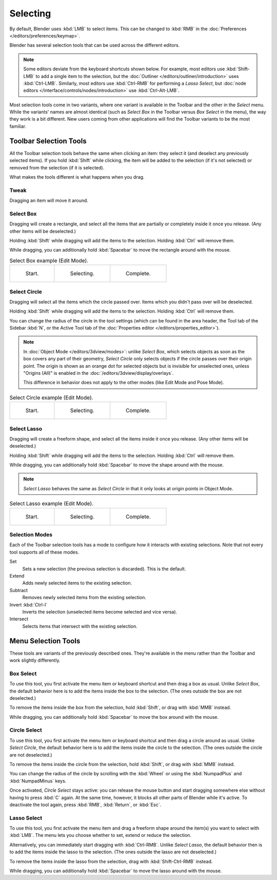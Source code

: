 
*********
Selecting
*********

By default, Blender uses :kbd:`LMB` to select items.
This can be changed to :kbd:`RMB` in the :doc:`Preferences </editors/preferences/keymap>`.

Blender has several selection tools that can be used across the different editors.

.. note::

   Some editors deviate from the keyboard shortcuts shown below. For example, most editors
   use :kbd:`Shift-LMB` to add a single item to the selection, but the
   :doc:`Outliner </editors/outliner/introduction>` uses :kbd:`Ctrl-LMB`.
   Similarly, most editors use :kbd:`Ctrl-RMB` for performing a *Lasso Select*,
   but :doc:`node editors </interface/controls/nodes/introduction>` use :kbd:`Ctrl-Alt-LMB`.

Most selection tools come in two variants, where one variant is available in the Toolbar
and the other in the *Select* menu. While the variants' names are almost identical
(such as *Select Box* in the Toolbar versus *Box Select* in the menu),
the way they work is a bit different. New users coming from other applications
will find the Toolbar variants to be the most familiar.


Toolbar Selection Tools
=======================

All the Toolbar selection tools behave the same when clicking an item: they select it
(and deselect any previously selected items). If you hold :kbd:`Shift` while clicking,
the item will be added to the selection (if it's not selected) or removed from the selection
(if it is selected).

What makes the tools different is what happens when you drag.


.. _tool-select-tweak:

Tweak
-----

.. reference::

   :Tool:      :menuselection:`Toolbar --> Tweak`
   :Shortcut:  :kbd:`W`

Dragging an item will move it around.


.. _tool-select-box:

Select Box
----------

.. reference::

   :Tool:      :menuselection:`Toolbar --> Select Box`
   :Shortcut:  :kbd:`W`

Dragging will create a rectangle, and select all the items that are partially or completely inside it
once you release. (Any other items will be deselected.)

Holding :kbd:`Shift` while dragging will add the items to the selection.
Holding :kbd:`Ctrl` will remove them.

While dragging, you can additionally hold :kbd:`Spacebar` to move the rectangle around with the mouse.

.. list-table:: Select Box example (Edit Mode).

   * - .. _fig-mesh-select-basics-start:

       .. figure:: /images/interface_selecting_border-select1.png
          :width: 200px

          Start.

     - .. _fig-mesh-select-basics-selecting:

       .. figure:: /images/interface_selecting_border-select2.png
          :width: 200px

          Selecting.

     - .. _fig-mesh-select-basics-complete:

       .. figure:: /images/interface_selecting_border-select3.png
          :width: 200px

          Complete.


.. _tool-select-circle:

Select Circle
-------------

.. reference::

   :Tool:      :menuselection:`Toolbar --> Select Circle`
   :Shortcut:  :kbd:`W`

Dragging will select all the items which the circle passed over.
Items which you didn't pass over will be deselected.

Holding :kbd:`Shift` while dragging will add the items to the selection.
Holding :kbd:`Ctrl` will remove them.

You can change the radius of the circle in the tool settings (which can be found
in the area header, the Tool tab of the Sidebar :kbd:`N`, or the Active Tool tab
of the :doc:`Properties editor </editors/properties_editor>`).

.. note::

   In :doc:`Object Mode </editors/3dview/modes>`: unlike *Select Box*,
   which selects objects as soon as the box covers any part of their geometry,
   *Select Circle* only selects objects if the circle passes over their origin point.
   The origin is shown as an orange dot for selected objects but is invisible for unselected ones,
   unless "Origins (All)" is enabled in the :doc:`/editors/3dview/display/overlays`.

   This difference in behavior does not apply to the other modes
   (like Edit Mode and Pose Mode).

.. list-table:: Select Circle example (Edit Mode).

   * - .. figure:: /images/interface_selecting_circle-select1.png
          :width: 320px

          Start.

     - .. figure:: /images/interface_selecting_circle-select2.png
          :width: 320px

          Selecting.

     - .. figure:: /images/interface_selecting_circle-select3.png
          :width: 320px

          Complete.


.. _tool-select-lasso:

Select Lasso
------------

.. reference::

   :Tool:      :menuselection:`Toolbar --> Select Lasso`
   :Shortcut:  :kbd:`W`

Dragging will create a freeform shape, and select all the items inside it once you release.
(Any other items will be deselected.)

Holding :kbd:`Shift` while dragging will add the items to the selection.
Holding :kbd:`Ctrl` will remove them.

While dragging, you can additionally hold :kbd:`Spacebar` to move the shape around with the mouse.

.. note::
   *Select Lasso* behaves the same as *Select Circle* in that
   it only looks at origin points in Object Mode.

.. list-table:: Select Lasso example (Edit Mode).

   * - .. figure:: /images/interface_selecting_lasso-select1.png
          :width: 200px

          Start.

     - .. figure:: /images/interface_selecting_lasso-select2.png
          :width: 200px

          Selecting.

     - .. figure:: /images/interface_selecting_lasso-select3.png
          :width: 200px

          Complete.


Selection Modes
---------------

.. reference::

   :Tool:      Select Tools
   :Panel:     :menuselection:`Tool Settings --> Mode`

Each of the Toolbar selection tools has a mode to configure
how it interacts with existing selections.
Note that not every tool supports all of these modes.

Set
   Sets a new selection (the previous selection is discarded).
   This is the default.
Extend
   Adds newly selected items to the existing selection.
Subtract
   Removes newly selected items from the existing selection.
Invert :kbd:`Ctrl-I`
   Inverts the selection (unselected items become selected and vice versa).
Intersect
   Selects items that intersect with the existing selection.


Menu Selection Tools
====================

These tools are variants of the previously described ones.
They're available in the menu rather than the Toolbar
and work slightly differently.


.. _bpy.ops.*.select_box:

Box Select
----------

.. reference::

   :Menu:      :menuselection:`Select --> Box Select`
   :Shortcut:  :kbd:`B`

To use this tool, you first activate the menu item or keyboard shortcut
and then drag a box as usual. Unlike *Select Box*, the default behavior
here is to add the items inside the box to the selection.
(The ones outside the box are not deselected.)

To remove the items inside the box from the selection,
hold :kbd:`Shift`, or drag with :kbd:`MMB` instead.

While dragging, you can additionally hold :kbd:`Spacebar` to move the box around with the mouse.


.. _bpy.ops.*.select_circle:

Circle Select
-------------

.. reference::

   :Menu:      :menuselection:`Select --> Circle Select`
   :Shortcut:  :kbd:`C`

To use this tool, you first activate the menu item or keyboard shortcut
and then drag a circle around as usual. Unlike *Select Circle*, the default
behavior here is to add the items inside the circle to the selection.
(The ones outside the circle are not deselected.)

To remove the items inside the circle from the selection,
hold :kbd:`Shift`, or drag with :kbd:`MMB` instead.

You can change the radius of the circle by scrolling with the :kbd:`Wheel`
or using the :kbd:`NumpadPlus` and :kbd:`NumpadMinus` keys.

Once activated, *Circle Select* stays active: you can release the mouse button
and start dragging somewhere else without having to press :kbd:`C` again.
At the same time, however, it blocks all other parts of Blender while it's active.
To deactivate the tool again, press :kbd:`RMB`, :kbd:`Return`, or :kbd:`Esc`.


.. _bpy.ops.*.select_lasso:

Lasso Select
------------

.. reference::

   :Menu:      :menuselection:`Select --> Lasso Select`
   :Shortcut:  :kbd:`Ctrl-RMB`

To use this tool, you first activate the menu item and drag a freeform shape
around the item(s) you want to select with :kbd:`LMB`. The menu lets you choose
whether to set, extend or reduce the selection.

Alternatively, you can immediately start dragging with :kbd:`Ctrl-RMB`.
Unlike *Select Lasso*, the default behavior then is to add the items inside
the lasso to the selection. (The ones outside the lasso are not deselected.)

To remove the items inside the lasso from the selection,
drag with :kbd:`Shift-Ctrl-RMB` instead.

While dragging, you can additionally hold :kbd:`Spacebar` to move the lasso
around with the mouse.
